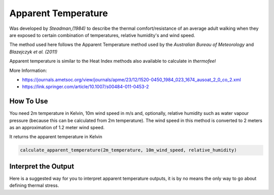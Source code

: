 Apparent Temperature
======================================
Was developed by *Steadman,(1984)* to describe the thermal comfort/resistance of an average adult walking
when they are exposed to certain combination of temperatures, relative humidity's and wind speed.

The method used here follows the Apparent Temperature method used by the *Australian Bureau of Meteorology*
and *Blazejczyk et al. (2011)*

Apparent temperature is similar to the Heat Index methods also available to calculate in *thermofeel*

More Information: 

- https://journals.ametsoc.org/view/journals/apme/23/12/1520-0450_1984_023_1674_ausoat_2_0_co_2.xml

- https://link.springer.com/article/10.1007/s00484-011-0453-2 


How To Use
-----------
You need 2m temperature in Kelvin, 10m wind speed in m/s and, optionally, relative humidity such as water vapour pressure 
(because this can be calculated from 2m temperature). The wind speed in this method is converted to 
2 meters as an approximation of 1.2 meter wind speed.

It returns the apparent temperature in Kelvin

.. code-block:: python

   calculate_apparent_temperature(2m_temperature, 10m_wind_speed, relative_humidity)
    

Interpret the Output
--------------------

Here is a suggested way for you to interpret apparent temperature outputs, it is by no means the only way to go about defining thermal stress.

.. csv-table:: Apparent Temperature
    :file: atthresholds.csv
    :header-rows: 1
    :class: longtable
    :widths: 1 1


